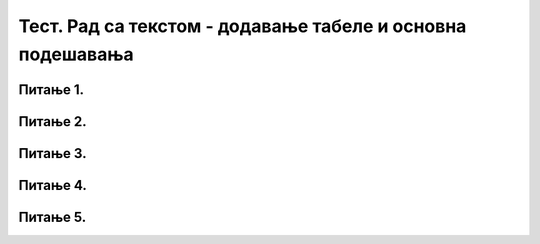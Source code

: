 Тест. Рад са текстом - додавање табеле и основна подешавања
===========================================================

Питање 1.
~~~~~~~~~

.. fillintheblank:: L66P1

    Како се назива дводимензионална мрежа која се састоји од колона и редова? Одговор унеси малим словима ћириличким писмом.

    Одговор: |blank|

    - :^табела$: Тачно
      :x: Одговор није тачан.

Питање 2.
~~~~~~~~~

.. mchoice:: L66P2
    :answer_a: да
    :feedback_a: Тачно    
    :answer_b: не
    :feedback_b: Нетачно
    :correct: a

	Да ли скоро сва правила едитовања и форматирања текста важе и за ћелију? Означи тачан одговор.

Питање 3.
~~~~~~~~~

.. fillintheblank:: L66P3

    Шта представља пресек колоне и врсте? Одговор унеси малим словима ћириличким писмом.

    Одговор: |blank|

    - :^ћелија$: Тачно
      :x: Одговор није тачан.

Питање 4.
~~~~~~~~~

.. mchoice:: L66P4
    :answer_a: да
    :feedback_a: Тачно    
    :answer_b: не
    :feedback_b: Нетачно
    :correct: a

	Да ли су колоне у табели представљене по вертикали (усправно)? Означи тачан одговор.

Питање 5.
~~~~~~~~~

.. mchoice:: L66P5
    :answer_a: Table → Picture
    :feedback_a: Нетачно    
    :answer_b: Table → Shapes
    :feedback_b: Нетачно
    :answer_c: Table → Insert Table
    :feedback_c: Tачно
    :answer_d: Table → Chart
    :feedback_d: Нетачно
    :answer_e: Table → Screenshot
    :feedback_e: Нетачно
    :correct: c

	Која опција се користи за уметање табеле у текстуалном документу? Означи тачан одговор.
